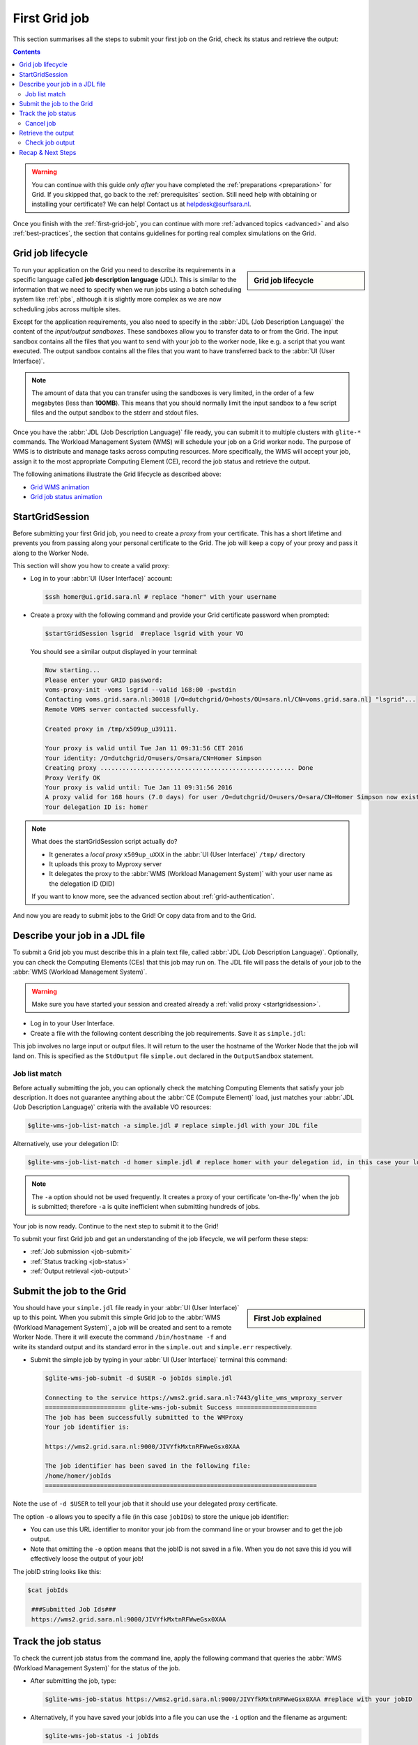 .. _first-grid-job:

**************
First Grid job
**************

This section summarises all the steps to submit your first job on the Grid, check its status and retrieve the output:

.. contents:: 
    :depth: 4

.. warning:: You can continue with this guide *only after* you have completed the :ref:`preparations <preparation>` for Grid. If you skipped that, go back to the :ref:`prerequisites` section. Still need help with obtaining or installing your certificate? We can help! Contact us at helpdesk@surfsara.nl.
	 
Once you finish with the :ref:`first-grid-job`, you can continue with more :ref:`advanced topics <advanced>` and also :ref:`best-practices`, the section that contains guidelines for porting real complex simulations on the Grid. 


.. _job-lifecycle:

==================
Grid job lifecycle
==================
		
.. sidebar:: Grid job lifecycle

                .. seealso:: Have a look at our mooc video that describes the :ref:`mooc-job-lifecycle` step by step.
	
To run your application on the Grid you need to describe its requirements in a specific language called **job description language** (JDL). This is similar to the information that we need to specify when we run jobs using a batch scheduling system like :ref:`pbs`, although it is slightly more complex as we are now scheduling jobs across multiple sites.

Except for the application requirements, you also need to specify in the :abbr:`JDL (Job Description Language)` the content of the *input/output sandboxes*. These sandboxes allow you to transfer data to or from the Grid. The input sandbox contains all the files that you want to send with your job to the worker node, like e.g. a script that you want executed. The output sandbox contains all the files that you want to have transferred back to the :abbr:`UI (User Interface)`. 

.. note:: The amount of data that you can transfer using the sandboxes is very limited, in the order of a few megabytes (less than **100MB**). This means that you should normally limit the input sandbox to a few script files and the output sandbox to the stderr and stdout files.

Once you have the :abbr:`JDL (Job Description Language)` file ready, you can submit it to multiple clusters with ``glite-*`` commands. The Workload Management System (WMS) will schedule your job on a Grid worker node. The purpose of WMS is to distribute and manage tasks across computing resources. More specifically, the WMS will accept your job, assign it to the most appropriate Computing Element (CE), record the job status and retrieve the output.

The following animations illustrate the Grid lifecycle as described above:

* `Grid WMS animation`_
* `Grid job status animation`_

.. _startgridsession:

================
StartGridSession
================

Before submitting your first Grid job, you need to create a *proxy* from your certificate. This has a short lifetime and prevents you from passing along your personal certificate to the Grid. The job will keep a copy of your proxy and pass it along to the Worker Node.

This section will show you how to create a valid proxy:

* Log in to your :abbr:`UI (User Interface)` account:

  .. code-block:: console

     $ssh homer@ui.grid.sara.nl # replace "homer" with your username

* Create a proxy with the following command and provide your Grid certificate password when prompted:

  .. code-block:: console

     $startGridSession lsgrid  #replace lsgrid with your VO

  You should see a similar output displayed in your terminal:

  .. code-block:: console

	Now starting...
	Please enter your GRID password:
	voms-proxy-init -voms lsgrid --valid 168:00 -pwstdin
	Contacting voms.grid.sara.nl:30018 [/O=dutchgrid/O=hosts/OU=sara.nl/CN=voms.grid.sara.nl] "lsgrid"...
	Remote VOMS server contacted successfully.

	Created proxy in /tmp/x509up_u39111.

	Your proxy is valid until Tue Jan 11 09:31:56 CET 2016
	Your identity: /O=dutchgrid/O=users/O=sara/CN=Homer Simpson
	Creating proxy ..................................................... Done
	Proxy Verify OK
	Your proxy is valid until: Tue Jan 11 09:31:56 2016
	A proxy valid for 168 hours (7.0 days) for user /O=dutchgrid/O=users/O=sara/CN=Homer Simpson now exists on px.grid.sara.nl.
	Your delegation ID is: homer

.. note:: What does the startGridSession script actually do?

	* It generates a *local proxy* ``x509up_uXXX`` in the :abbr:`UI (User Interface)` ``/tmp/`` directory
	* It uploads this proxy to Myproxy server
	* It delegates the proxy to the :abbr:`WMS (Workload Management System)` with your user name as the delegation ID (DID)

	If you want to know more, see the advanced section about :ref:`grid-authentication`.

And now you are ready to submit jobs to the Grid! Or copy data from and to the Grid.
	

.. _jdl:

===============================	
Describe your job in a JDL file
===============================

To submit a Grid job you must describe this in a plain text file, called :abbr:`JDL (Job Description Language)`. Optionally, you can check the Computing Elements (CEs) that this job may run on. The JDL file will pass the details of your job to the :abbr:`WMS (Workload Management System)`.

.. warning:: Make sure you have started your session and created already a :ref:`valid proxy <startgridsession>`. 

* Log in to your User Interface. 
* Create a file with the following content describing the job requirements. Save it as ``simple.jdl``: 

  .. code-block:: cfg
	:linenos:
	
	Type = "Job";
	JobType = "Normal";
	Executable = "/bin/hostname";
	Arguments = "-f";
	StdOutput = "simple.out";
	StdError = "simple.err";
	OutputSandbox = {"simple.out","simple.err"}; 

This job involves no large input or output files. It will return to the user the hostname of the Worker Node that the job will land on. This is specified as the ``StdOutput`` file ``simple.out`` declared in the ``OutputSandbox`` statement.


.. _job-match:

Job list match
==============

Before actually submitting the job, you can optionally check the matching Computing Elements that satisfy your job description. It does not guarantee anything about the :abbr:`CE (Compute Element)` load, just matches your :abbr:`JDL (Job Description Language)` criteria with the available VO resources:

.. code-block:: console

   $glite-wms-job-list-match -a simple.jdl # replace simple.jdl with your JDL file

Alternatively, use your delegation ID:

.. code-block:: console

   $glite-wms-job-list-match -d homer simple.jdl # replace homer with your delegation id, in this case your login name 
	
.. note:: The ``-a`` option should not be used frequently. It creates a proxy of your certificate 'on-the-fly' when the job is submitted; therefore ``-a`` is quite inefficient when submitting hundreds of jobs.

Your job is now ready. Continue to the next step to submit it to the Grid!

To submit your first Grid job and get an understanding of the job lifecycle, we will perform these steps:

* :ref:`Job submission <job-submit>`
* :ref:`Status tracking <job-status>`
* :ref:`Output retrieval <job-output>`

.. _job-submit:

==========================
Submit the job to the Grid
==========================

.. sidebar:: First Job explained

		.. seealso:: For more detailed information about submitting a simple Grid job, have a look at our mooc video :ref:`mooc-submit-job`.

You should have your ``simple.jdl`` file ready in your :abbr:`UI (User Interface)` up to this point. When you submit this simple Grid job to the :abbr:`WMS (Workload Management System)`, a job will be created and sent to a remote Worker Node. There it will execute the command ``/bin/hostname -f`` and write its standard output and its standard error in the ``simple.out`` and ``simple.err`` respectively.

* Submit the simple job by typing in your :abbr:`UI (User Interface)` terminal this command:

  .. code-block:: console

     $glite-wms-job-submit -d $USER -o jobIds simple.jdl

     Connecting to the service https://wms2.grid.sara.nl:7443/glite_wms_wmproxy_server
     ====================== glite-wms-job-submit Success ======================
     The job has been successfully submitted to the WMProxy
     Your job identifier is:

     https://wms2.grid.sara.nl:9000/JIVYfkMxtnRFWweGsx0XAA

     The job identifier has been saved in the following file:
     /home/homer/jobIds
     ==========================================================================

Note the use of ``-d $USER`` to tell your job that it should use your delegated proxy certificate.	
	
The option ``-o`` allows you to specify a file (in this case ``jobIDs``) to store the unique job identifier:

* You can use this URL identifier to monitor your job from the command line or your browser and to get the job output.
* Note that omitting the ``-o`` option means that the jobID is not saved in a file. When you do not save this id you will effectively loose the output of your job!

The jobID string looks like this:

.. code-block:: console

   $cat jobIds

    ###Submitted Job Ids### 
    https://wms2.grid.sara.nl:9000/JIVYfkMxtnRFWweGsx0XAA


.. _job-status:

====================
Track the job status
====================

To check the current job status from the command line, apply the following command that queries the :abbr:`WMS (Workload Management System)` for the status of the job. 

* After submitting the job, type:

  .. code-block:: console

     $glite-wms-job-status https://wms2.grid.sara.nl:9000/JIVYfkMxtnRFWweGsx0XAA #replace with your jobID

* Alternatively, if you have saved your jobIds into a file you can use the ``-i`` option and the filename as argument:

  .. code-block:: console

     $glite-wms-job-status -i jobIds

* Finally, a third (optional) way to check the job status is with the web browser in which :ref:`you installed your certificate <digicert_browser_install>`. In this browser open the jobID link:

	https://wms2.grid.sara.nl:9000/JIVYfkMxtnRFWweGsx0XAA #replace with your jobID

Note that the URL can only be accessed by you as you are authenticated to the server with the certificate installed in this browser. If your certificate is not installed in this browser, you will get an authentication error.


.. _job-cancel:

Cancel job
==========

* If you realize that you need to cancel a submitted job, use the following command:

  .. code-block:: console

     $glite-wms-job-cancel https://wms2.grid.sara.nl:9000/JIVYfkMxtnRFWweGsx0XAA #replace with your jobID

* Alternatively, you can use the ``jobIds`` file:

  .. code-block:: console

     $glite-wms-job-cancel -i jobIds


.. _job-output:

===================
Retrieve the output
===================

The output consists of the files included in the ``OutputSandbox`` statement. You can
retrieve the job output once it is successfully completed, in other words the
job status has changed from ``RUNNING`` to ``DONE``. The files in the
output sandbox can be downloaded for approximately one week after the job finishes.

.. note:: 
        You can choose the output directory with the ``--dir`` option. If you do not use this option then the output will be copied under the :abbr:`UI (User Interface)` ``/scratch`` directory with a name based on the ID of the job.  

* To get the output, type:

  .. code-block:: console

     $glite-wms-job-output https://wms2.grid.sara.nl:9000/JIVYfkMxtnRFWweGsx0XAA #replace with your jobID
	
* Alternatively, you can use the jobIDs file:
	
  .. code-block:: console

     $glite-wms-job-output --dir . -i jobIds

where you should substitute ``jobIds`` with the file that you used to store the
job ids.

If you omitted the ``--dir`` option, your output stored on the
``/scratch`` directory on the :abbr:`UI (User Interface)`. Please remove your files from the
``/scratch`` directory when they are no longer necessary. Also keep in
mind that if the ``/scratch`` directory becomes too full, the
administrators remove the older files until enough space is available
again.

Check job output
================

* To check your job output, browse into the downloaded output directory. This includes the ``simple.out``, ``simple.err`` files specified in the ``OutputSandbox`` statement:

  .. code-block:: console

	$ls -l /home/homer/homer_JIVYfkMxtnRFWweGsx0XAA/

	-rw-rw-r-- 1 homer homer  0 Jan  5 18:06 simple.err
	-rw-rw-r-- 1 homer homer 20 Jan  5 18:06 simple.out

	$cat /home/homer/homer_JIVYfkMxtnRFWweGsx0XAA/simple.out # displays the hostname of the Grid worker node where the job landed
	wn01.lsg.bcbr.uu.nl

==================
Recap & Next Steps
==================
        
Congratulations! You have just executed your first job to the Grid!

Let's summarise what we've seen so far.

You interact with the Grid via the :abbr:`UI (User Interface)` machine ``ui.grid.sara.nl``. You describe each job in a JDL (Job Description Language) file where you list which program should be executed and what are the worker node requirements. From the :abbr:`UI (User Interface)`, you create first a proxy of your Grid certificate and submit your job with ``glite-*`` commands. The resource broker, called WMS (short for Workload Management System), accepts your jobs, assigns them to the most appropriate CE (Computing Element), records the jobs statuses and retrieves the output.

This is a short overview of the commands needed to handle simple jobs: 

+---------------------+--------------------------------------------------------+
| startGridSession    | ``startGridSession lsgrid``                            |
+---------------------+--------------------------------------------------------+
| submit job          | ``glite-wms-job-submit -d $USER -o jobIds simple.jdl`` |	    
+---------------------+--------------------------------------------------------+
| job status          | ``glite-wms-job-status -i jobIds``                     |	   
+---------------------+--------------------------------------------------------+
| cancel job          | ``glite-wms-job-cancel -i jobIds``                     |
+---------------------+--------------------------------------------------------+
| retrieve job output | ``glite-wms-job-output --dir -i jobIds``               |
+---------------------+--------------------------------------------------------+


.. seealso:: Try now to port your own application to the Grid. Check out the :ref:`best-practices` section and run the example that suits your use case. The section :ref:`advanced` will help your understanding for several Grid modules used in the :ref:`best-practices`. 

	Done with the :ref:`basics`, but not sure how to proceed? We can help! Contact us at helpdesk@surfsara.nl.


.. Links:

.. _`Grid WMS animation`: http://web.grid.sara.nl/mooc/animations/wms.html
.. _`Grid job status animation`: http://web.grid.sara.nl/mooc/animations/wms_with_status.html 
